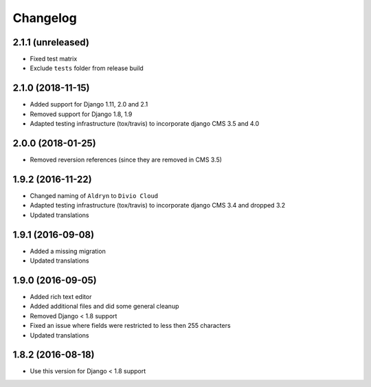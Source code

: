 =========
Changelog
=========

2.1.1 (unreleased)
==================

* Fixed test matrix
* Exclude ``tests`` folder from release build


2.1.0 (2018-11-15)
==================

* Added support for Django 1.11, 2.0 and 2.1
* Removed support for Django 1.8, 1.9
* Adapted testing infrastructure (tox/travis) to incorporate
  django CMS 3.5 and 4.0


2.0.0 (2018-01-25)
==================

* Removed reversion references (since they are removed in CMS 3.5)


1.9.2 (2016-11-22)
==================

* Changed naming of ``Aldryn`` to ``Divio Cloud``
* Adapted testing infrastructure (tox/travis) to incorporate
  django CMS 3.4 and dropped 3.2
* Updated translations


1.9.1 (2016-09-08)
==================

* Added a missing migration
* Updated translations


1.9.0 (2016-09-05)
==================

* Added rich text editor
* Added additional files and did some general cleanup
* Removed Django < 1.8 support
* Fixed an issue where fields were restricted to less then 255 characters
* Updated translations


1.8.2 (2016-08-18)
==================

* Use this version for Django < 1.8 support
